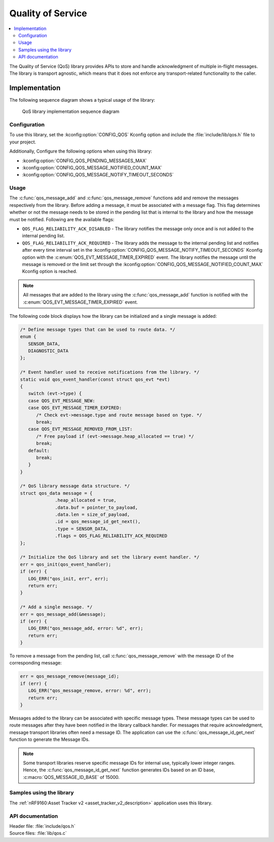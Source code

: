 .. _qos:

Quality of Service
##################

.. contents::
   :local:
   :depth: 2

The Quality of Service (QoS) library provides APIs to store and handle acknowledgment of multiple in-flight messages.
The library is transport agnostic, which means that it does not enforce any transport-related functionality to the caller.

Implementation
==============

The following sequence diagram shows a typical usage of the library:

.. figure:: images/qos_sequence.svg
   :alt: Sequence diagram general

   QoS library implementation sequence diagram

Configuration
*************

To use this library, set the :kconfig:option:`CONFIG_QOS` Kconfig option and include the :file:`include/lib/qos.h` file to your project.

Additionally, Configure the following options when using this library:

* :kconfig:option:`CONFIG_QOS_PENDING_MESSAGES_MAX`
* :kconfig:option:`CONFIG_QOS_MESSAGE_NOTIFIED_COUNT_MAX`
* :kconfig:option:`CONFIG_QOS_MESSAGE_NOTIFY_TIMEOUT_SECONDS`

Usage
*****

The :c:func:`qos_message_add` and :c:func:`qos_message_remove` functions add and remove the messages respectively from the library.
Before adding a message, it must be associated with a message flag.
This flag determines whether or not the message needs to be stored in the pending list that is internal to the library and how the message must be notified.
Following are the available flags:

* ``QOS_FLAG_RELIABILITY_ACK_DISABLED`` - The library notifies the message only once and is not added to the internal pending list.
* ``QOS_FLAG_RELIABILITY_ACK_REQUIRED`` - The library adds the message to the internal pending list and notifies after every time interval set in the :kconfig:option:`CONFIG_QOS_MESSAGE_NOTIFY_TIMEOUT_SECONDS` Kconfig option with the :c:enum:`QOS_EVT_MESSAGE_TIMER_EXPIRED` event.
  The library notifies the message until the message is removed or the limit set through the :kconfig:option:`CONFIG_QOS_MESSAGE_NOTIFIED_COUNT_MAX` Kconfig option is reached.

.. note::
   All messages that are added to the library using the :c:func:`qos_message_add` function is notified with the :c:enum:`QOS_EVT_MESSAGE_TIMER_EXPIRED` event.

The following code block displays how the library can be initialized and a single message is added:

.. code-block:: c

   /* Define message types that can be used to route data. */
   enum {
      SENSOR_DATA,
      DIAGNOSTIC_DATA
   };

   /* Event handler used to receive notifications from the library. */
   static void qos_event_handler(const struct qos_evt *evt)
   {
      switch (evt->type) {
      case QOS_EVT_MESSAGE_NEW:
      case QOS_EVT_MESSAGE_TIMER_EXPIRED:
         /* Check evt->message.type and route message based on type. */
         break;
      case QOS_EVT_MESSAGE_REMOVED_FROM_LIST:
         /* Free payload if (evt->message.heap_allocated == true) */
         break;
      default:
         break;
      }
   }

   /* QoS library message data structure. */
   struct qos_data message = {
		.heap_allocated = true,
		.data.buf = pointer_to_payload,
		.data.len = size_of_payload,
		.id = qos_message_id_get_next(),
		.type = SENSOR_DATA,
		.flags = QOS_FLAG_RELIABILITY_ACK_REQUIRED
   };

   /* Initialize the QoS library and set the library event handler. */
   err = qos_init(qos_event_handler);
   if (err) {
      LOG_ERR("qos_init, err", err);
      return err;
   }

   /* Add a single message. */
   err = qos_message_add(&message);
   if (err) {
      LOG_ERR("qos_message_add, error: %d", err);
      return err;
   }

To remove a message from the pending list, call :c:func:`qos_message_remove` with the message ID of the corresponding message:

.. code-block:: c

   err = qos_message_remove(message_id);
   if (err) {
      LOG_ERR("qos_message_remove, error: %d", err);
      return err;
   }

Messages added to the library can be associated with specific message types.
These message types can be used to route messages after they have been notified in the library callback handler.
For messages that require acknowledgment, message transport libraries often need a message ID.
The application can use the :c:func:`qos_message_id_get_next` function to generate the Message IDs.

.. note::
   Some transport libraries reserve specific message IDs for internal use, typically lower integer ranges.
   Hence, the :c:func:`qos_message_id_get_next` function generates IDs based on an ID base, :c:macro:`QOS_MESSAGE_ID_BASE` of 15000.

Samples using the library
*************************

The :ref:`nRF9160:Asset Tracker v2 <asset_tracker_v2_description>` application uses this library.

API documentation
*****************

| Header file: :file:`include/qos.h`
| Source files: :file:`lib/qos.c`

.. doxygengroup:: qos
   :project: nrf
   :members:
